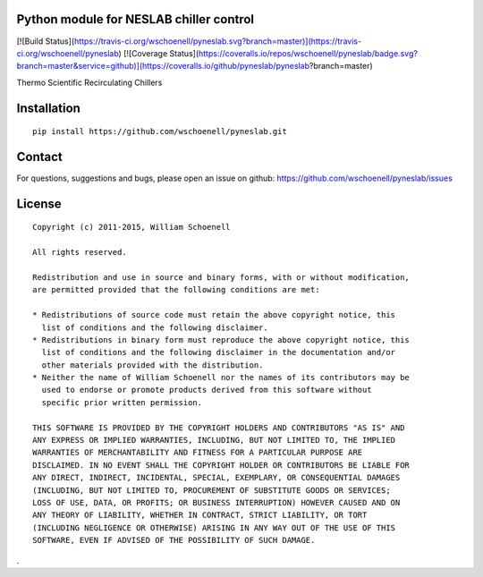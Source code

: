 Python module for NESLAB chiller control
----------------------------------------

[![Build Status](https://travis-ci.org/wschoenell/pyneslab.svg?branch=master)](https://travis-ci.org/wschoenell/pyneslab)
[![Coverage Status](https://coveralls.io/repos/wschoenell/pyneslab/badge.svg?branch=master&service=github)](https://coveralls.io/github/pyneslab/pyneslab?branch=master)

Thermo Scientific Recirculating Chillers

Installation
------------
::

    pip install https://github.com/wschoenell/pyneslab.git

Contact
-------

For questions, suggestions and bugs, please open an issue on github: https://github.com/wschoenell/pyneslab/issues

License
-------

::

    Copyright (c) 2011-2015, William Schoenell

    All rights reserved.

    Redistribution and use in source and binary forms, with or without modification,
    are permitted provided that the following conditions are met:

    * Redistributions of source code must retain the above copyright notice, this
      list of conditions and the following disclaimer.
    * Redistributions in binary form must reproduce the above copyright notice, this
      list of conditions and the following disclaimer in the documentation and/or
      other materials provided with the distribution.
    * Neither the name of William Schoenell nor the names of its contributors may be
      used to endorse or promote products derived from this software without
      specific prior written permission.

    THIS SOFTWARE IS PROVIDED BY THE COPYRIGHT HOLDERS AND CONTRIBUTORS "AS IS" AND
    ANY EXPRESS OR IMPLIED WARRANTIES, INCLUDING, BUT NOT LIMITED TO, THE IMPLIED
    WARRANTIES OF MERCHANTABILITY AND FITNESS FOR A PARTICULAR PURPOSE ARE
    DISCLAIMED. IN NO EVENT SHALL THE COPYRIGHT HOLDER OR CONTRIBUTORS BE LIABLE FOR
    ANY DIRECT, INDIRECT, INCIDENTAL, SPECIAL, EXEMPLARY, OR CONSEQUENTIAL DAMAGES
    (INCLUDING, BUT NOT LIMITED TO, PROCUREMENT OF SUBSTITUTE GOODS OR SERVICES;
    LOSS OF USE, DATA, OR PROFITS; OR BUSINESS INTERRUPTION) HOWEVER CAUSED AND ON
    ANY THEORY OF LIABILITY, WHETHER IN CONTRACT, STRICT LIABILITY, OR TORT
    (INCLUDING NEGLIGENCE OR OTHERWISE) ARISING IN ANY WAY OUT OF THE USE OF THIS
    SOFTWARE, EVEN IF ADVISED OF THE POSSIBILITY OF SUCH DAMAGE.
.
